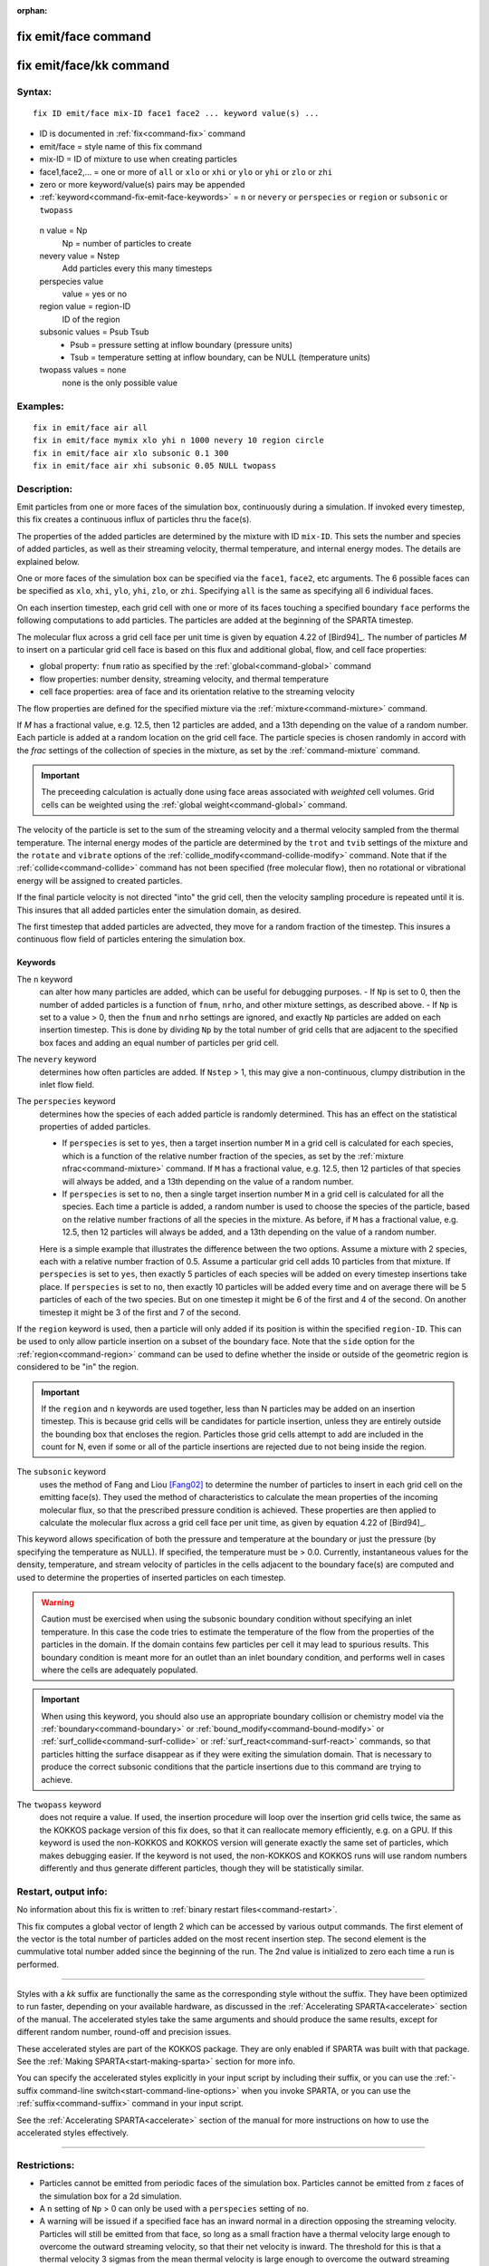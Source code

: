 :orphan:

.. index:: fix emit/face
.. index:: fix emit/face/kk


.. _command-fix-emit-face:

#####################
fix emit/face command
#####################


.. _command-fix-emit-face-fix-emitfacekk:

########################
fix emit/face/kk command
########################


*******
Syntax:
*******

::

   fix ID emit/face mix-ID face1 face2 ... keyword value(s) ... 

-  ID is documented in :ref:`fix<command-fix>` command
-  emit/face = style name of this fix command
-  mix-ID = ID of mixture to use when creating particles
-  face1,face2,... = one or more of ``all`` or ``xlo`` or ``xhi`` or ``ylo`` or
   ``yhi`` or ``zlo`` or ``zhi``
-  zero or more keyword/value(s) pairs may be appended
-  :ref:`keyword<command-fix-emit-face-keywords>` = ``n`` or ``nevery`` or ``perspecies`` or ``region`` or ``subsonic`` or ``twopass``

  n value = Np
    Np = number of particles to create
  nevery value = Nstep
    Add particles every this many timesteps
  perspecies value
    value = yes or no
  region value = region-ID
    ID of the region
  subsonic values = Psub Tsub
    - Psub = pressure setting at inflow boundary (pressure units)
    - Tsub = temperature setting at inflow boundary, can be NULL (temperature units)
  twopass values = none
    none is the only possible value
   

*********
Examples:
*********

::

   fix in emit/face air all
   fix in emit/face mymix xlo yhi n 1000 nevery 10 region circle
   fix in emit/face air xlo subsonic 0.1 300
   fix in emit/face air xhi subsonic 0.05 NULL twopass 

************
Description:
************

Emit particles from one or more faces of the simulation box,
continuously during a simulation. If invoked every timestep, this fix
creates a continuous influx of particles thru the face(s).

The properties of the added particles are determined by the mixture with
ID ``mix-ID``. This sets the number and species of added particles, as
well as their streaming velocity, thermal temperature, and internal
energy modes. The details are explained below.

One or more faces of the simulation box can be specified via the
``face1``, ``face2``, etc arguments. The 6 possible faces can be specified
as ``xlo``, ``xhi``, ``ylo``, ``yhi``, ``zlo``, or ``zhi``. Specifying ``all`` is the
same as specifying all 6 individual faces.

On each insertion timestep, each grid cell with one or more of its faces
touching a specified boundary ``face`` performs the following computations
to add particles. The particles are added at the beginning of the SPARTA
timestep.

The molecular flux across a grid cell face per unit time is given by
equation 4.22 of [Bird94]_. The number of particles *M* to
insert on a particular grid cell face is based on this flux and
additional global, flow, and cell face properties:

-  global property: ``fnum`` ratio as specified by the
   :ref:`global<command-global>` command
-  flow properties: number density, streaming velocity, and thermal
   temperature
-  cell face properties: area of face and its orientation relative to
   the streaming velocity

The flow properties are defined for the specified mixture via the
:ref:`mixture<command-mixture>` command.

If *M* has a fractional value, e.g. 12.5, then 12 particles are added,
and a 13th depending on the value of a random number. Each particle is
added at a random location on the grid cell face. The particle species
is chosen randomly in accord with the *frac* settings of the collection
of species in the mixture, as set by the :ref:`command-mixture`
command.

.. important:: The preceeding calculation is actually done using face areas associated with *weighted* cell volumes. Grid cells can be weighted using the :ref:`global weight<command-global>` command.

The velocity of the particle is set to the sum of the streaming velocity
and a thermal velocity sampled from the thermal temperature. The
internal energy modes of the particle are determined by the ``trot`` and
``tvib`` settings of the mixture and the ``rotate`` and ``vibrate`` options of
the :ref:`collide_modify<command-collide-modify>` command. Note that if the
:ref:`collide<command-collide>` command has not been specified (free
molecular flow), then no rotational or vibrational energy will be
assigned to created particles.

If the final particle velocity is not directed "into" the grid cell,
then the velocity sampling procedure is repeated until it is. This
insures that all added particles enter the simulation domain, as
desired.

The first timestep that added particles are advected, they move for a
random fraction of the timestep. This insures a continuous flow field of
particles entering the simulation box.


.. _command-fix-emit-face-keywords:

Keywords
========


The ``n`` keyword
  can alter how many particles are added, which can be useful for debugging purposes.
  - If ``Np`` is set to 0, then the number of added particles is a function of ``fnum``, ``nrho``, and other mixture settings, as described above.
  - If ``Np`` is set to a value > 0, then the ``fnum`` and ``nrho`` settings are ignored, and exactly ``Np`` particles are added on each insertion timestep. This is done by dividing ``Np`` by the total number of grid cells that are adjacent to the specified box faces and adding an equal number of particles per grid cell.

The ``nevery`` keyword
  determines how often particles are added.
  If ``Nstep`` > 1, this may give a non-continuous, clumpy distribution in the inlet flow field.

The ``perspecies`` keyword
  determines how the species of each added particle is randomly determined. This has an effect on the statistical properties of added particles.

  - If ``perspecies`` is set to ``yes``, then a target insertion number ``M`` in a grid cell is calculated for each species, which is a function of the relative number fraction of the species, as set by the :ref:`mixture nfrac<command-mixture>` command. If ``M`` has a fractional value, e.g.  12.5, then 12 particles of that species will always be added, and a 13th depending on the value of a random number.

  - If ``perspecies`` is set to ``no``, then a single target insertion number ``M`` in a grid cell is calculated for all the species. Each time a particle is added, a random number is used to choose the species of the particle, based on the relative number fractions of all the species in the mixture. As before, if ``M`` has a fractional value, e.g. 12.5, then 12 particles will always be added, and a 13th depending on the value of a random number.

  Here is a simple example that illustrates the difference between the two options.
  Assume a mixture with 2 species, each with a relative number fraction of 0.5.
  Assume a particular grid cell adds 10 particles from that mixture.
  If ``perspecies`` is set to ``yes``, then exactly 5 particles of each species will be added on every timestep insertions take place.
  If ``perspecies`` is set to ``no``, then exactly 10 particles will be added every time and on average there will be 5 particles of each of the two species. But on one timestep it might be 6 of the first and 4 of the second. On another timestep it might be 3 of the first and 7 of the second.

If the ``region`` keyword is used, then a particle will only added if its position is within the specified ``region-ID``. This can be used to only
allow particle insertion on a subset of the boundary face. Note that the
``side`` option for the :ref:`region<command-region>` command can be used to
define whether the inside or outside of the geometric region is
considered to be "in" the region.


.. important:: If the ``region`` and ``n`` keywords are used together, less than N particles may be added on an insertion timestep. This is because grid cells will be candidates for particle insertion, unless they are entirely outside the bounding box that encloses the region. Particles those grid cells attempt to add are included in the count for N, even if some or all of the particle insertions are rejected due to not being inside the region.

The ``subsonic`` keyword
  uses the method of Fang and Liou [Fang02]_ to determine the number of particles to insert in each grid cell on the emitting face(s).
  They used the method of characteristics to calculate the mean properties of the incoming molecular flux, so that the prescribed pressure condition is achieved.
  These properties are then applied to calculate the molecular flux across a grid cell face per unit time, as given by equation 4.22 of [Bird94]_.

This keyword allows specification of both the pressure and temperature
at the boundary or just the pressure (by specifying the temperature as
NULL). If specified, the temperature must be > 0.0. Currently,
instantaneous values for the density, temperature, and stream velocity
of particles in the cells adjacent to the boundary face(s) are computed
and used to determine the properties of inserted particles on each
timestep.

.. warning:: Caution must be exercised when using the subsonic boundary condition without specifying an inlet temperature. In this case the code tries to estimate the temperature of the flow from the properties of the particles in the domain. If the domain contains few particles per cell it may lead to spurious results. This boundary condition is meant more for an outlet than an inlet boundary condition, and performs well in cases where the cells are adequately populated.

.. important:: When using this keyword, you should also use an appropriate boundary collision or chemistry model via the :ref:`boundary<command-boundary>` or :ref:`bound_modify<command-bound-modify>` or :ref:`surf_collide<command-surf-collide>` or :ref:`surf_react<command-surf-react>` commands, so that particles hitting the surface disappear as if they were exiting the simulation domain. That is necessary to produce the correct subsonic conditions that the particle insertions due to this command are trying to achieve.

The ``twopass`` keyword
  does not require a value. If used, the insertion procedure will loop over the insertion grid cells twice, the same as the KOKKOS package version of this fix does, so that it can reallocate memory efficiently, e.g. on a GPU.
  If this keyword is used the non-KOKKOS and KOKKOS version will generate exactly the same set of particles, which makes debugging easier. If the keyword is not used, the non-KOKKOS and KOKKOS runs will use random numbers differently and thus generate different particles, though they will be statistically similar.


*********************
Restart, output info:
*********************

No information about this fix is written to :ref:`binary restart files<command-restart>`.

This fix computes a global vector of length 2 which can be accessed by
various output commands. The first element of the vector is the total
number of particles added on the most recent insertion step. The second
element is the cummulative total number added since the beginning of the
run. The 2nd value is initialized to zero each time a run is performed.

--------------

Styles with a *kk* suffix are functionally the same as the corresponding
style without the suffix. They have been optimized to run faster,
depending on your available hardware, as discussed in the :ref:`Accelerating SPARTA<accelerate>` section of the manual. The
accelerated styles take the same arguments and should produce the same
results, except for different random number, round-off and precision
issues.

These accelerated styles are part of the KOKKOS package. They are only
enabled if SPARTA was built with that package. See the :ref:`Making SPARTA<start-making-sparta>` section for more info.

You can specify the accelerated styles explicitly in your input script
by including their suffix, or you can use the :ref:`-suffix command-line switch<start-command-line-options>` when you invoke SPARTA, or you
can use the :ref:`suffix<command-suffix>` command in your input script.

See the :ref:`Accelerating SPARTA<accelerate>` section of the
manual for more instructions on how to use the accelerated styles
effectively.

--------------

*************
Restrictions:
*************


- Particles cannot be emitted from periodic faces of the simulation box.  Particles cannot be emitted from ``z`` faces of the simulation box for a 2d simulation.

- A ``n`` setting of ``Np`` > 0 can only be used with a ``perspecies`` setting of ``no``.

- A warning will be issued if a specified face has an inward normal in a direction opposing the streaming velocity. Particles will still be emitted from that face, so long as a small fraction have a thermal velocity large enough to overcome the outward streaming velocity, so that their net velocity is inward. The threshold for this is that a thermal velocity 3 sigmas from the mean thermal velocity is large enough to overcome the outward streaming velocity and produce a net velocity into the simulation box.

*****************
Related commands:
*****************

:ref:`mixture<command-mixture>`,
:ref:`create_particles<command-create-particles>`,
:ref:`fix emit/face/file<command-fix-emit-face-file>`

********
Default:
********


The keyword defaults are ``n = 0``, ``nevery = 1``, ``perspecies = yes``, ``region = none``, no subsonic settings, no twopass setting.

--------------

.. [Fang02] Y. Fang and W. W. Liou, Microfluid Flow Computations Using a Parallel DSMC Code, AIAA 2002-1057. (2002).
